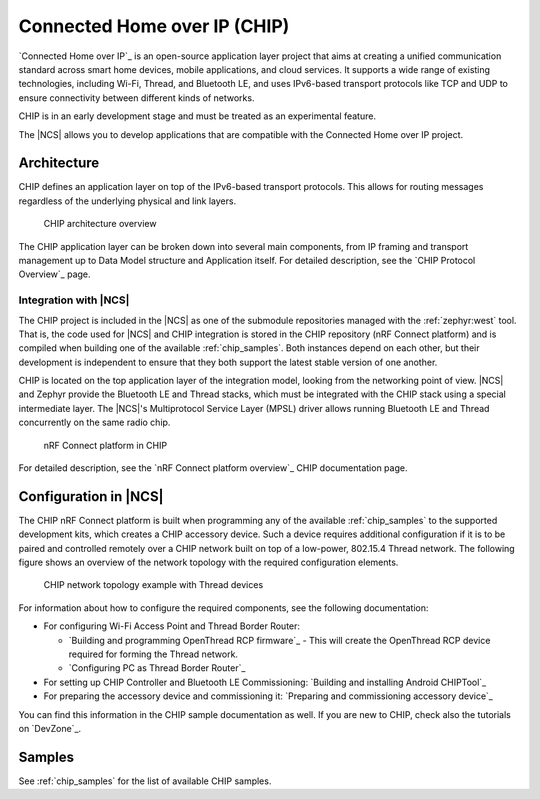 .. _ug_chip:

Connected Home over IP (CHIP)
#############################

.. chip_intro_start

`Connected Home over IP`_ is an open-source application layer project that aims at creating a unified communication standard across smart home devices, mobile applications, and cloud services.
It supports a wide range of existing technologies, including Wi-Fi, Thread, and Bluetooth LE, and uses IPv6-based transport protocols like TCP and UDP to ensure connectivity between different kinds of networks.

CHIP is in an early development stage and must be treated as an experimental feature.

.. chip_intro_end

The |NCS| allows you to develop applications that are compatible with the Connected Home over IP project.

Architecture
************

CHIP defines an application layer on top of the IPv6-based transport protocols.
This allows for routing messages regardless of the underlying physical and link layers.

.. figure:: images/CHIP_IP_pyramid.png
   :alt: CHIP architecture overview

   CHIP architecture overview

The CHIP application layer can be broken down into several main components, from IP framing and transport management up to Data Model structure and Application itself.
For detailed description, see the `CHIP Protocol Overview`_ page.

Integration with |NCS|
======================

The CHIP project is included in the |NCS| as one of the submodule repositories managed with the :ref:`zephyr:west` tool.
That is, the code used for |NCS| and CHIP integration is stored in the CHIP repository (nRF Connect platform) and is compiled when building one of the available :ref:`chip_samples`.
Both instances depend on each other, but their development is independent to ensure that they both support the latest stable version of one another.

CHIP is located on the top application layer of the integration model, looking from the networking point of view.
|NCS| and Zephyr provide the Bluetooth LE and Thread stacks, which must be integrated with the CHIP stack using a special intermediate layer.
The |NCS|'s Multiprotocol Service Layer (MPSL) driver allows running Bluetooth LE and Thread concurrently on the same radio chip.

.. figure:: images/chip_nrfconnect_overview_simplified_ncs.svg
   :alt: nRF Connect platform in CHIP

   nRF Connect platform in CHIP

For detailed description, see the `nRF Connect platform overview`_ CHIP documentation page.

Configuration in |NCS|
**********************

The CHIP nRF Connect platform is built when programming any of the available :ref:`chip_samples` to the supported development kits, which creates a CHIP accessory device.
Such a device requires additional configuration if it is to be paired and controlled remotely over a CHIP network built on top of a low-power, 802.15.4 Thread network.
The following figure shows an overview of the network topology with the required configuration elements.

.. figure:: images/CHIP_configuration_overview.jpg
   :scale: 50 %
   :alt: CHIP network topology example with Thread devices

   CHIP network topology example with Thread devices

For information about how to configure the required components, see the following documentation:

* For configuring Wi-Fi Access Point and Thread Border Router:

  * `Building and programming OpenThread RCP firmware`_ - This will create the OpenThread RCP device required for forming the Thread network.
  * `Configuring PC as Thread Border Router`_

* For setting up CHIP Controller and Bluetooth LE Commissioning: `Building and installing Android CHIPTool`_
* For preparing the accessory device and commissioning it: `Preparing and commissioning accessory device`_

You can find this information in the CHIP sample documentation as well.
If you are new to CHIP, check also the tutorials on `DevZone`_.

Samples
*******

See :ref:`chip_samples` for the list of available CHIP samples.
